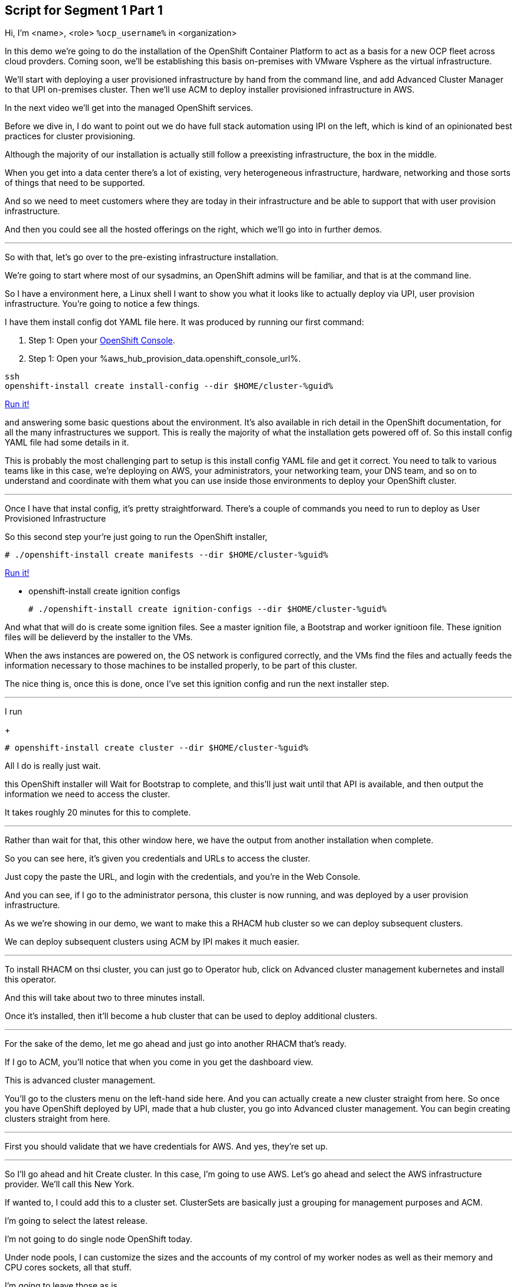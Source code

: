 :guid: %guid%
:ocp_username: %ocp_username%
:bastion_public_hostname: %aws_hub_provision_data.bastion_public_hostname%
:bastion_ssh_username: %aws_hub_provision_data.bastion_username%
:bastion_ssh_password: %aws_hub_provision_data.bastion_password%
:openshift_console_url: %aws_hub_provision_data.openshift_console_url%
:openshift_cluster_admin_password: %aws_hub_provision_data.openshift_cluster_admin_password%


== Script for Segment 1 Part 1

Hi, I'm <name>, <role> `{ocp_username}` in <organization>

In this demo we're going to do the installation of the OpenShift Container Platform to act as a basis for a new OCP fleet across cloud provders.  Coming soon, we'll be establishing this basis on-premises with VMware Vsphere as the virtual infrastructure.

We'll start with deploying a user provisioned infrastructure by hand from the command line, and add Advanced Cluster Manager to that UPI on-premises cluster.
Then we'll use ACM to deploy installer provisioned infrastructure in AWS.

In the next video we'll get into the managed OpenShift services.

Before we dive in, I do want to point out we do have full stack automation using IPI on the left, which is kind of an opinionated best practices for cluster provisioning.

Although the majority of our installation is actually still follow a preexisting infrastructure, the box in the middle.

When you get into a data center there's a lot of existing, very heterogeneous infrastructure, hardware, networking and those sorts of things that need to be supported.

And so we need to meet customers where they are today in their infrastructure and be able to support that with user provision infrastructure.

And then you could see all the hosted offerings on the right, which we'll go into in further demos.

---

So with that, let's go over to the pre-existing infrastructure installation.

We're going to start where most of our sysadmins, an OpenShift admins will be familiar, and that is at the command line.

So I have a environment here, a Linux shell
I want to show you what it looks like to actually deploy via UPI, user provision infrastructure.
You're going to notice a few things.

I have them install config dot YAML file here.
It was produced by running our first command:

. Step 1: Open your link:{openshift_console_url}[OpenShift Console].
. Step 1: Open your {openshift_console_url}.

[source, subs="attributes", bash]
----
ssh
openshift-install create install-config --dir $HOME/cluster-{guid}
----
[subs=attributes]
++++
<a href="#" onclick="parent.send_to_terminal('openshift-install create install-config --dir $HOME/cluster-{guid}', 1); return false;">Run it!</a>
++++

and answering some basic questions about the environment.
It's also available in rich detail in the OpenShift documentation, for all the many infrastructures we support.
This is really the majority of what the installation gets powered off of.
So this install config YAML file had some details in it.

This is probably the most challenging part to setup is this install config YAML file and get it correct.
You need to talk to various teams like in this case, we're deploying on AWS, your administrators, your networking team, your DNS team, and so on to understand and coordinate with them what you can use inside those environments to deploy your OpenShift cluster.

---

Once I have that instal config, it's pretty straightforward.
There's a couple of commands you need to run to deploy as User Provisioned Infrastructure

So this second step your're just going to run the OpenShift installer,

[source, subs="attributes", bash]
----
# ./openshift-install create manifests --dir $HOME/cluster-{guid}
----
[subs=attributes]
++++
<a href="#" onclick="parent.send_to_terminal('./openshift-install create manifests --dir $HOME/cluster-{guid}', 1); return false;">Run it!</a>
++++

* openshift-install create ignition configs

+
[source, subs="attributes", bash]
----
# ./openshift-install create ignition-configs --dir $HOME/cluster-{guid}
----

And what that will do is create some ignition files.
See a master ignition file, a Bootstrap and worker ignitioon file.
These ignition files will be delieverd by the installer to the VMs.

When the aws instances are powered on, the OS network is configured correctly, and the VMs find the files and actually feeds the information necessary to those machines to be installed properly, to be part of this cluster.

The nice thing is, once this is done, once I've set this ignition config and run the next installer step.

---

I run

+
[source, subs="attributes", bash]
----
# openshift-install create cluster --dir $HOME/cluster-{guid}
----

All I do is really just wait.

this OpenShift installer will Wait for Bootstrap to complete, and this'll just wait until that API is available, and then output the information we need to access the cluster.

It takes roughly 20 minutes for this to complete.

---

Rather than wait for that, this other window here, we have the output from another installation when complete.

So you can see here, it's given you credentials and URLs to access the cluster.

Just copy the paste the URL, and login with the credentials, and you're in the Web Console.

And you can see, if I go to the administrator persona, this cluster is now running, and was deployed by a user provision infrastructure.

As we we're showing in our demo, we want to make this a RHACM hub cluster so we can deploy subsequent clusters.

We can deploy subsequent clusters using ACM by IPI makes it much easier.

---

To install RHACM on thsi cluster, you can just go to Operator hub, click on Advanced cluster management kubernetes and install this operator.

And this will take about two to three minutes install.

Once it's installed, then it'll become a hub cluster that can be used to deploy additional clusters.

---

For the sake of the demo, let me go ahead and just go into another RHACM that's ready.

If I go to ACM, you'll notice that when you come in you get the dashboard view.

This is advanced cluster management.

You'll go to the clusters menu on the left-hand side here.
And you can actually create a new cluster straight from here.
So once you have OpenShift deployed by UPI, made that a hub cluster, you go into Advanced cluster management.
You can begin creating clusters straight from here.

---

First you should validate that we have credentials for AWS.
And yes, they're set up.

---
So I'll go ahead and hit Create cluster.
In this case, I'm going to use AWS.
Let's go ahead and select the AWS infrastructure provider.
We'll call this New York.

If wanted to, I could add this to a cluster set.
ClusterSets are basically just a grouping for management purposes and ACM.

I'm going to select the latest release.

I'm not going to do single node OpenShift today.

Under node pools, I can customize the sizes and the accounts of my control of my worker nodes as well as their memory and CPU cores sockets, all that stuff.

I'm going to leave those as is.

You need the API that, that's the virtual IP address that the cluster will communicate over.

And that's the Ingress virtual IP address for traffic.

I'm not going to use a proxy.

If I wanted to, I could extend this installation with ansible templates.
That is, if there's something outside of the installer, outside of IPI, the installer provision infrastructure flow that I want to do, update a CMDB, send an e-mail integrated service, something of that sort.
I could use Ansible to do that.

And then I can simply review this and then hit Create.

---

Before I hit Create, I just want to point out all of this is actually see this all in YAML as well, here on the right hand side.

So if you wanted to edit this, copy and paste them and reproduce these configurations, you could do so relatively easily,

You'll hit Create.

And this will kick off and begin deploying our cluster.
So you've got the view here.
But hopefully that gives you a good idea of how you can deploy clusters using UPI, an IPI.

That completes this demonstration.

In the next demonstration, we're going to walk you through the deployment of an actual Red Hat OpenShift service on Amazon Web Services, comparing ROSA - Red Hat OpenShift on AWS, and EKS, the AWS provided Kubernetes infrastructure.
